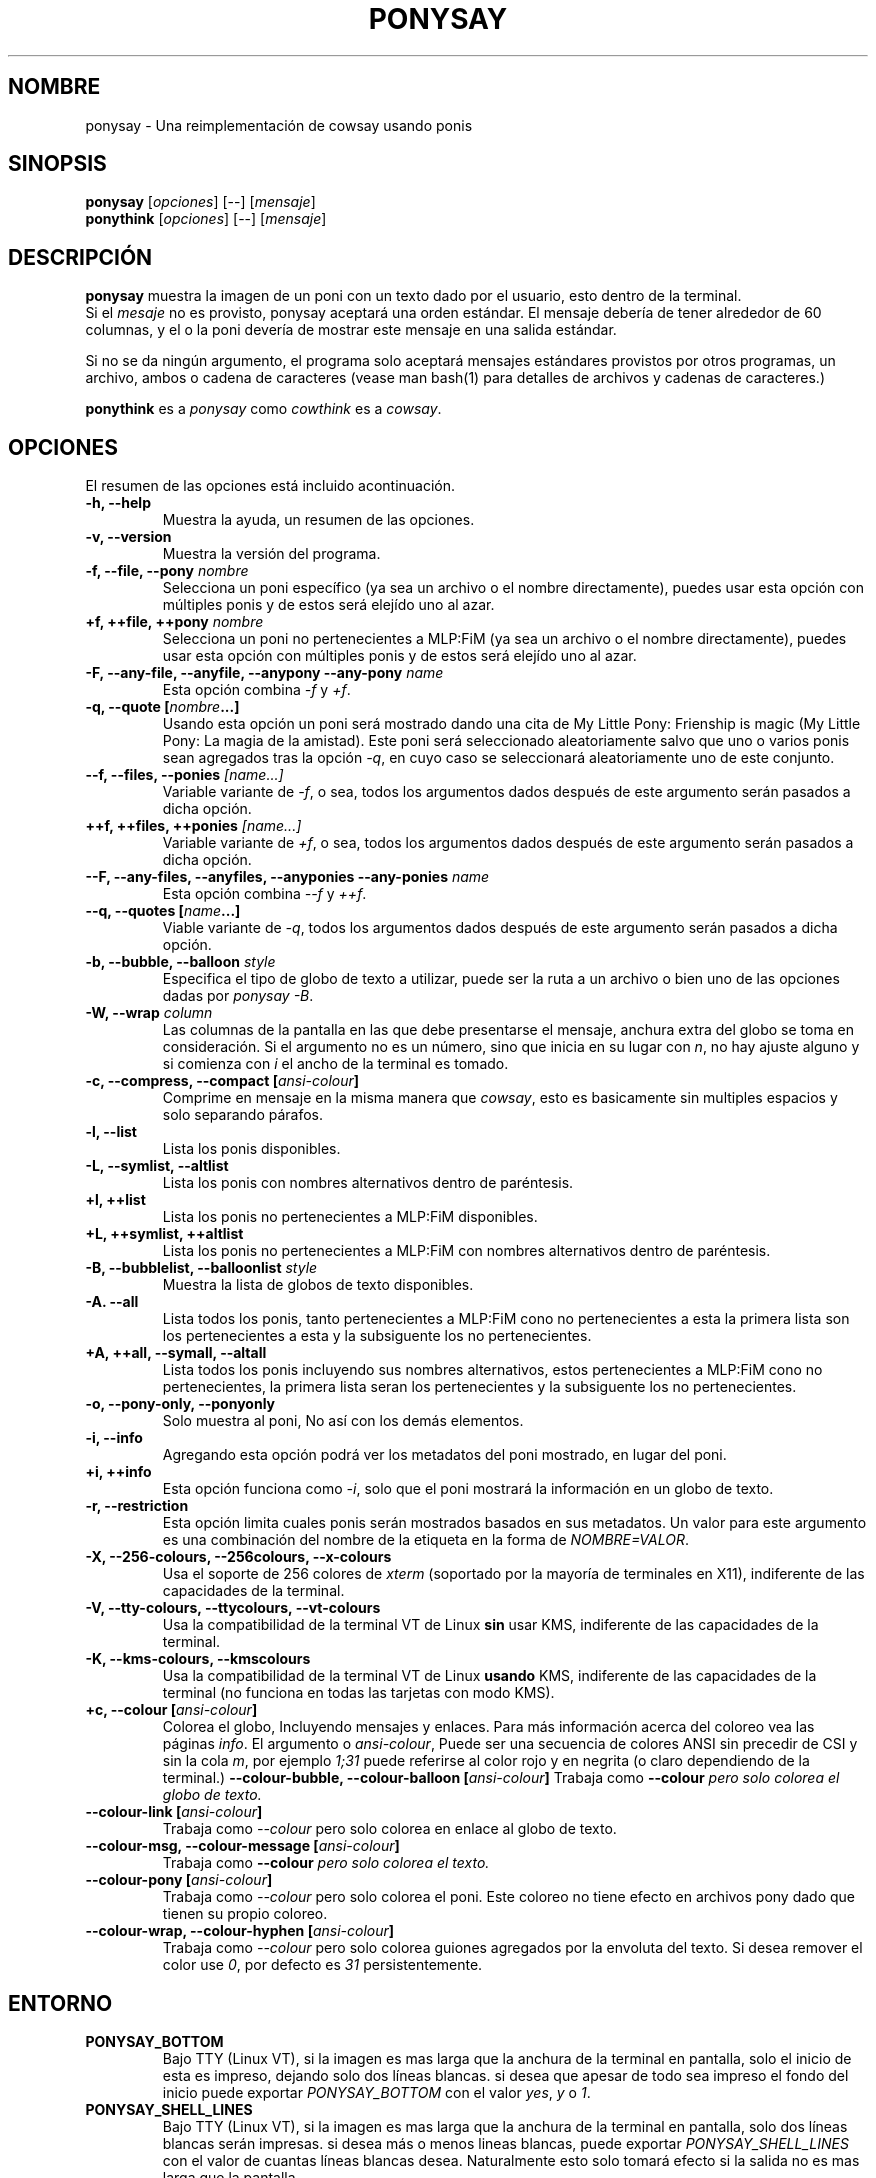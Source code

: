 .TH PONYSAY 6 "Abril 05 de 2013"
.SH NOMBRE
ponysay \- Una reimplementación de cowsay usando ponis
.SH SINOPSIS
.B ponysay
.RI [ opciones ]
[--]
.RI [ mensaje ]
.br
.B ponythink
.RI [ opciones ]
[--]
.RI [ mensaje ]
.br
.SH DESCRIPCIÓN
.PP
\fBponysay\fP muestra la imagen de un poni con un texto dado por el usuario, esto dentro de la
terminal.
.br
Si el \fImesaje\fP no es provisto, ponysay aceptará una orden estándar.
El mensaje debería de tener alrededor de 60 columnas, y el o la poni devería de mostrar este
mensaje
en una salida estándar.
.PP
Si no se da ningún argumento, el programa solo aceptará mensajes estándares provistos por otros
programas, un archivo, ambos o cadena de caracteres (vease man bash(1) para detalles de archivos
y cadenas de caracteres.)
.PP
\fBponythink\fP es a \fIponysay\fP como \fIcowthink\fP es a \fIcowsay\fP.
.SH OPCIONES
El resumen de las opciones está incluido acontinuación.
.TP
.B \-h, \-\-help
Muestra la ayuda, un resumen de las opciones.
.TP
.B \-v, \-\-version
Muestra la versión del programa.
.TP
.B \-f, \-\-file, \-\-pony \fInombre\fP
Selecciona un poni específico (ya sea un archivo o el nombre directamente), puedes usar esta
opción con múltiples ponis y de estos será elejído uno al azar.
.TP
.B \+f, \+\+file, \+\+pony \fInombre\fP
Selecciona un poni no pertenecientes a MLP:FiM (ya sea un archivo o el nombre directamente),
puedes usar esta opción con múltiples ponis y de estos será elejído uno al azar.
.TP
.B \-F, \-\-any\-file, \-\-anyfile, \-\-anypony \-\-any\-pony \fIname\fP
Esta opción combina \fI-f\fP y \fI+f\fP.
.TP
.B \-q, \-\-quote [\fInombre\fP...]
Usando esta opción un poni será mostrado dando una cita de My Little Pony: Frienship is magic
(My Little Pony: La magia de la amistad). Este poni será seleccionado aleatoriamente salvo que
uno o varios ponis sean agregados tras la opción \fI-q\fP, en cuyo caso se seleccionará
aleatoriamente uno de este conjunto.
.TP
.B \-\-f, \-\-files, \-\-ponies \fI[name...]\fP
Variable variante de \fI-f\fP, o sea, todos los argumentos dados después de este argumento serán
pasados a dicha opción.
.TP
.B \+\+f, \+\+files, \+\+ponies \fI[name...]\fP
Variable variante de \fI+f\fP, o sea, todos los argumentos dados después de este argumento serán
pasados a dicha opción.
.TP
.B \-\-F, \-\-any\-files, \-\-anyfiles, \-\-anyponies \-\-any\-ponies \fIname\fP
Esta opción combina \fI--f\fP y \fI++f\fP.
.TP
.B \-\-q, \-\-quotes [\fIname\fP...]
Viable variante de \fI-q\fP, todos los argumentos dados después de este argumento serán
pasados a dicha opción.
.TP
.B \-b, \-\-bubble, \-\-balloon \fIstyle\fP
Especifica el tipo de globo de texto a utilizar, puede ser la ruta a un archivo o bien uno de las
opciones dadas por \fIponysay -B\fP.
.TP
.B \-W, \-\-wrap \fIcolumn\fP
Las columnas de la pantalla en las que debe presentarse el mensaje, anchura extra del globo se toma
en consideración. Si el argumento no es un número, sino que inicia en su lugar con \fIn\fP,
no hay ajuste alguno y si comienza con \fIi\fP el ancho de la terminal es tomado.
.TP
.B \-c, \-\-compress, \-\-compact [\fIansi-colour\fP]
Comprime en mensaje en la misma manera que \fIcowsay\fP, esto es basicamente sin multiples espacios
y solo separando párafos.
.TP
.B \-l, \-\-list
Lista los ponis disponibles.
.TP
.B \-L, \-\-symlist, \-\-altlist
Lista los ponis con nombres alternativos dentro de paréntesis.
.TP
.B \+l, \+\+list
Lista los ponis no pertenecientes a MLP:FiM disponibles.
.TP
.B \+L, \+\+symlist, \+\+altlist
Lista los ponis no pertenecientes a MLP:FiM con nombres alternativos dentro de paréntesis.
.TP
.B \-B, \-\-bubblelist, \-\-balloonlist \fIstyle\fP
Muestra la lista de globos de texto disponibles.
.TP
.B \-A. \-\-all
Lista todos los ponis, tanto pertenecientes a MLP:FiM cono no pertenecientes a esta
la primera lista son los pertenecientes a esta y la subsiguente los no pertenecientes.
.TP
.B \+A, \+\+all, \-\-symall, \-\-altall
Lista todos los ponis incluyendo sus nombres alternativos, estos pertenecientes a
MLP:FiM cono no pertenecientes, la primera lista seran los pertenecientes y la
subsiguente los no pertenecientes.
.TP
.B \-o, \-\-pony\-only, \-\-ponyonly
Solo muestra al poni, No así con los demás elementos.
.TP
.B \-i, \-\-info
Agregando esta opción podrá ver los metadatos del poni mostrado, en lugar del poni.
.TP
.B \+i, \+\+info
Esta opción funciona como \fI-i\fP, solo que el poni mostrará la información en un globo
de texto.
.TP
.B \-r, \-\-restriction
Esta opción limita cuales ponis serán mostrados basados en sus metadatos.
Un valor para este argumento es una combinación del nombre de la etiqueta en la forma de \fINOMBRE=VALOR\fP.
.TP
.B \-X, \-\-256\-colours, \-\-256colours, \-\-x\-colours
Usa el soporte de 256 colores de \fIxterm\fP (soportado por la mayoría de terminales en X11), indiferente
de las capacidades de la terminal.
.TP
.B \-V, \-\-tty\-colours, \-\-ttycolours, \-\-vt\-colours
Usa la compatibilidad de la terminal VT de Linux \fPsin\fP usar KMS, indiferente de las capacidades de la
terminal.
.TP
.TP
.B \-K, \-\-kms\-colours, \-\-kmscolours
Usa la compatibilidad de la terminal VT de Linux \fPusando\fP KMS, indiferente de las capacidades de la
terminal (no funciona en todas las tarjetas con modo KMS).
.TP
.B \+c, \-\-colour [\fIansi-colour\fP]
Colorea el globo, Incluyendo mensajes y enlaces. Para más información acerca del coloreo vea las páginas
\fIinfo\fP. El argumento o \fIansi-colour\fP, Puede ser una secuencia de colores ANSI sin precedir de CSI
y sin la cola \fIm\fP, por ejemplo \fI1;31\fP puede referirse al color rojo y en negrita (o claro
dependiendo de la terminal.)
.TB
.B \-\-colour\-bubble, \-\-colour\-balloon [\fIansi-colour\fP]
Trabaja como \fP\--colour\fI pero solo colorea el globo de texto.
.TP
.B \-\-colour\-link [\fIansi-colour\fP]
Trabaja como \fI--colour\fP pero solo colorea en enlace al globo de texto.
.TP
.B \-\-colour\-msg, \-\-colour\-message [\fIansi-colour\fP]
Trabaja como \fP--colour\fI pero solo colorea el texto.
.TP
.B \-\-colour\-pony [\fIansi-colour\fP]
Trabaja como \fI--colour\fP pero solo colorea el poni.
Este coloreo no tiene efecto en archivos pony dado que tienen su propio coloreo.
.TP
.B \-\-colour\-wrap, \-\-colour\-hyphen [\fIansi-colour\fP]
Trabaja como \fI--colour\fP pero solo colorea guiones agregados por la  envoluta del texto.
Si desea remover el color use \fI0\fP, por defecto es \fI31\fP persistentemente.
.SH ENTORNO
.TP
.B PONYSAY_BOTTOM
Bajo TTY (Linux VT), si la imagen es mas larga que la anchura de la terminal en pantalla, solo el
inicio de esta
es impreso, dejando solo dos líneas blancas. si desea que apesar de todo sea impreso el fondo del
inicio puede exportar \fIPONYSAY_BOTTOM\fP con el valor \fIyes\fP, \fIy\fP o \fI1\fP.
.TP
.B PONYSAY_SHELL_LINES
Bajo TTY (Linux VT), si la imagen es mas larga que la anchura de la terminal en pantalla, solo dos
líneas blancas serán impresas. si desea más o menos lineas blancas, puede exportar
\fIPONYSAY_SHELL_LINES\fP con el valor de cuantas líneas blancas desea. Naturalmente esto solo
tomará efecto si la salida no es mas larga que la pantalla.
.TP
.B PONYSAY_FULL_WIDTH
Puede exportar \fIPONYSAY_FULL_WIDTH\fP con el valor \fIyes\fP, \fIy\fP o \fI1\fP, si usted
no desea que la salida sea truncada para que calce en la terminal.
.TP
.B PONYSAY_TRUNCATE_HEIGHT
Exporte \fIPONYSAY_TRUNCATE_HEIGHT\fP con el valor \fIyes\fP, \fIy\fP o \fI1\fP, si
desea truncar la salida en el largo aun si no se está dentro de una terminal \fIponysay\fP bajo
TTY.
.TP
.B PONYSAY_UCS_ME
Exportar \fIPONYSAY_UCS_ME\fP con el valor \fIyes\fP, \fIy\fP o \fI1\fP,
Si es que busca 'simular enlaces simbólicos' a ponis usando 'Universal Character Set' (Set de
caracteres universal) [UCS] apuntando a sus nombres.
.TP
.B PONYSAY_KMS_PALETTE, PONYSAY_KMS_PALETTE_CMD
\fIPONYSAY_KMS_PALETTE\fP o \fIPONYSAY_KMS_PALETTE_CMD\fP es usado para llamar a
ponysay usando la paleta TTY tal cual es, esto es usado para mostrar a las ponis usando la mejor
calidad de colores posible si esta bajo TTY y si su video soporta 'Kernel Mode Seting'
(KMS) y este está activo.
.TP
.B PONYSAY_TYPO_LIMIT
\fIponysay\fP es capaz de autocoregir nombres mal escritos y tipos de globo de texto
sin conciderar la transposición de texto, por defecto si la distancia ponderada es mayor a
5 para la palabra más cercana, entonces es ignorada la autocorrección.
Este limite puede ser cambiado si se exporta un numero a la variable \fIPONYSAY_TYPO_LIMIT\fI;
Dejando este valor en 0 se desactiva la autocorrección.
.TP
.B PONYSAY_WRAP_HYPHEN
Puede exportar que usara ponysay en lugar del guión cuando se envuelven los mensajes.
.TP
.B PONYSAY_WRAP_LIMIT
Define cuan largo deverá de ser la palabra para que se utilice el guión.
Esta se utiliza para envolver palabras que son muy largas para que la salida sea lo mejor posible.
Esta no es el única condición bajo la cual puede ser cortada una palabra, también puede cortar
si la palabra no puede encajar de otra manera.
.TP
.B PONYSAY_WRAP_EXCEED
Define cuan larga puede llegar a ser una palabra antes de que sea cortada con un guión.
Estaopción es usada enconjunto con \fIPONYSAY_WRAP_LIMIT\fP.
.SH BUGs
.nf
Los bugs pueden ser reportados en
.br
<\fBhttps://github.com/erkin/ponysay/issues\fP>.
.SH VEA TAMBIÉN
.BR cowsay (0),
.BR fortune (0).
.br
.SH AUTOR
ponysay fue escrito por Erkin Batu Altunbaş <erkinbatu@gmail.com>
con la ayuda de Mattias Andrée, Elis Axelsson, Sven-Hendrik Haase,
Pablo Lezaeta, Jan Alexander Steffens y otros.
.\" vea el archivo CREDITS para la lista completa.
.PP
Este manual originalmente fue escrito por Louis Taylor <kragniz@gmail.com>
para el proyecto Debian GNU/Linux (y puede ser usado por otros), y editado por
Mattias Andrée <maandree@kth.se> para el lanzamiento oficial de ponysay
y traducido por Pablo Lezaeta al español.
.br
La actual traducción al español fue escrita por Pablo Lezaeta <prflr88@gmail.com>.
.br
.PP
Este programa está licenciado bajo la GNU GPLv3+
.\" Vea el archivo COPYING para ver la licencia completa.

